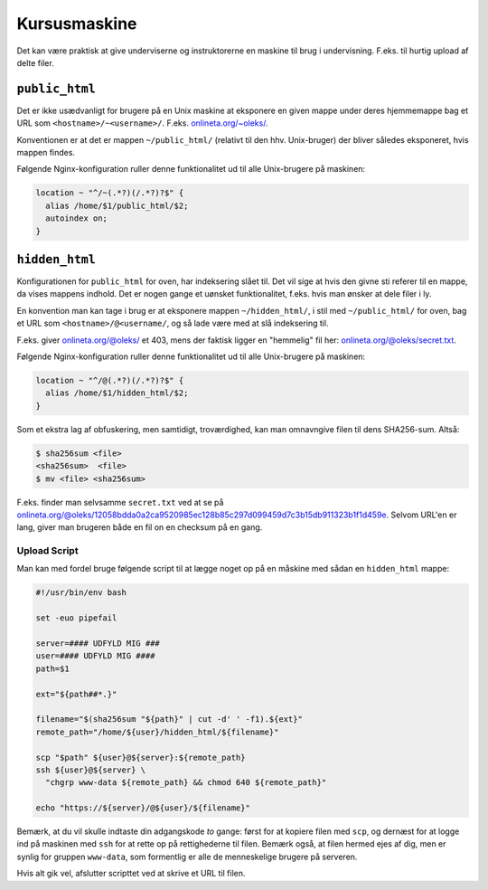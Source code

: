 =============
Kursusmaskine
=============

Det kan være praktisk at give underviserne og instruktorerne en maskine til
brug i undervisning. F.eks. til hurtig upload af delte filer.

``public_html``
---------------

Det er ikke usædvanligt for brugere på en Unix maskine at eksponere en given
mappe under deres hjemmemappe bag et URL som ``<hostname>/~<username>/``.
F.eks. `onlineta.org/~oleks/ <https://onlineta.org/~oleks/>`_.

Konventionen er at det er mappen ``~/public_html/`` (relativt til den hhv.
Unix-bruger) der bliver således eksponeret, hvis mappen findes.

Følgende Nginx-konfiguration ruller denne funktionalitet ud til alle
Unix-brugere på maskinen:

.. code-block:: nginx

  location ~ "^/~(.*?)(/.*?)?$" {
    alias /home/$1/public_html/$2;
    autoindex on;
  }

``hidden_html``
---------------

Konfigurationen for ``public_html`` for oven, har indeksering slået til. Det
vil sige at hvis den givne sti referer til en mappe, da vises mappens indhold.
Det er nogen gange et uønsket funktionalitet, f.eks. hvis man ønsker at dele
filer i ly.

En konvention man kan tage i brug er at eksponere mappen ``~/hidden_html/``, i
stil med ``~/public_html/`` for oven, bag et URL som
``<hostname>/@<username/``, og så lade være med at slå indeksering til.

F.eks. giver `onlineta.org/@oleks/ <https://onlineta.org/@oleks/>`_ et 403,
mens der faktisk ligger en "hemmelig" fil her: `onlineta.org/@oleks/secret.txt
<https://onlineta.org/@oleks/secret.txt>`_.

Følgende Nginx-konfiguration ruller denne funktionalitet ud til alle
Unix-brugere på maskinen:

.. code-block:: nginx

  location ~ "^/@(.*?)(/.*?)?$" {
    alias /home/$1/hidden_html/$2;
  }

Som et ekstra lag af obfuskering, men samtidigt, troværdighed, kan man
omnavngive filen til dens SHA256-sum. Altså:

.. code-block:: shell

  $ sha256sum <file>
  <sha256sum>  <file>
  $ mv <file> <sha256sum>

F.eks. finder man selvsamme ``secret.txt`` ved at se på
`onlineta.org/@oleks/12058bdda0a2ca9520985ec128b85c297d099459d7c3b15db911323b1f1d459e
<https://onlineta.org/@oleks/12058bdda0a2ca9520985ec128b85c297d099459d7c3b15db911323b1f1d459e>`_.
Selvom URL'en er lang, giver man brugeren både en fil on en checksum på en
gang.

Upload Script
=============

Man kan med fordel bruge følgende script til at lægge noget op på en måskine
med sådan en ``hidden_html`` mappe:

.. code-block:: shell

    #!/usr/bin/env bash

    set -euo pipefail

    server=#### UDFYLD MIG ###
    user=#### UDFYLD MIG ####
    path=$1

    ext="${path##*.}"

    filename="$(sha256sum "${path}" | cut -d' ' -f1).${ext}"
    remote_path="/home/${user}/hidden_html/${filename}"

    scp "$path" ${user}@${server}:${remote_path}
    ssh ${user}@${server} \
      "chgrp www-data ${remote_path} && chmod 640 ${remote_path}"

    echo "https://${server}/@${user}/${filename}"

Bemærk, at du vil skulle indtaste din adgangskode *to* gange: først for at
kopiere filen med ``scp``, og dernæst for at logge ind på maskinen med ``ssh``
for at rette op på rettighederne til filen. Bemærk også, at filen hermed ejes
af dig, men er synlig for gruppen ``www-data``, som formentlig er alle de
menneskelige brugere på serveren.

Hvis alt gik vel, afslutter scripttet ved at skrive et URL til filen.
